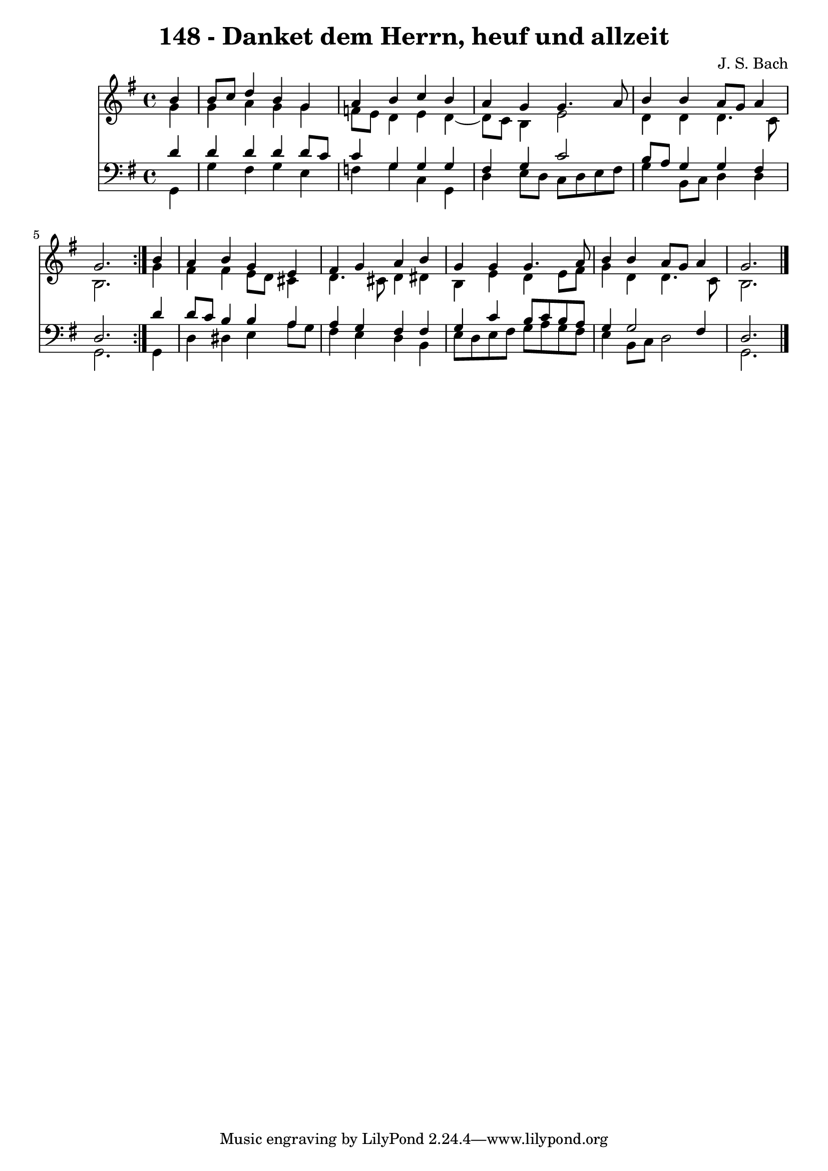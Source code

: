 \version "2.10.33"

\header {
  title = "148 - Danket dem Herrn, heuf und allzeit"
  composer = "J. S. Bach"
}


global = {
  \time 4/4
  \key g \major
}


soprano = \relative c'' {
  \repeat volta 2 {
    \partial 4 b4 
    b8 c8 d4 b4 g4 
    a4 b4 c4 b4 
    a4 g4 g4. a8 
    b4 b4 a8 g8 a4 
    g2. } b4   %5
  a4 b4 g4 e4 
  fis4 g4 a4 b4 
  g4 g4 g4. a8 
  b4 b4 a8 g8 a4 
  g2. 
}

alto = \relative c'' {
  \repeat volta 2 {
    \partial 4 g4 
    g4 a4 g4 g4 
    f8 e8 d4 e4 d4~ 
    d8 c8 b4 e2 
    d4 d4 d4. c8 
    b2. } g'4   %5
  fis4 fis4 e8 d8 cis4 
  d4. cis8 d4 dis4 
  b4 e4 d4 e8 fis8 
  g4 d4 d4. c8 
  b2. 
}

tenor = \relative c' {
  \repeat volta 2 {
    \partial 4 d4 
    d4 d4 d4 d8 c8 
    c4 g4 g4 g4 
    fis4 g4 c2 
    b8 a8 g4 g4 fis4 
    d2. } d'4   %5
  d8 c8 b4 b4 a4 
  a4 g4 fis4 fis4 
  g4 c4 b8 c8 b8 a8 
  g4 g2 fis4 
  d2. 
}

baixo = \relative c {
  \repeat volta 2 {
    \partial 4 g4 
    g'4 fis4 g4 e4 
    f4 g4 c,4 g4 
    d'4 e8 d8 c8 d8 e8 fis8 
    g4 b,8 c8 d4 d4 
    g,2. } g4   %5
  d'4 dis4 e4 a8 g8 
  fis4 e4 d4 b4 
  e8 d8 e8 fis8 g8 a8 g8 fis8 
  e4 b8 c8 d2 
  g,2. 
}

\score {
  <<
    \new Staff {
      <<
        \global
        \new Voice = "1" { \voiceOne \soprano }
        \new Voice = "2" { \voiceTwo \alto }
      >>
    }
    \new Staff {
      <<
        \global
        \clef "bass"
        \new Voice = "1" {\voiceOne \tenor }
        \new Voice = "2" { \voiceTwo \baixo \bar "|."}
      >>
    }
  >>
}